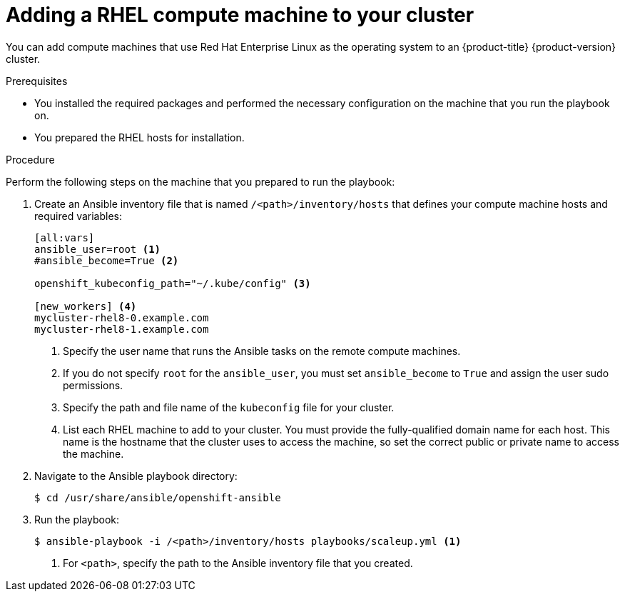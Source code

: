 // Module included in the following assemblies:
//
// * machine_management/adding-rhel-compute.adoc
// * post_installation_configuration/node-tasks.adoc

[id="rhel-adding-node_{context}"]
= Adding a RHEL compute machine to your cluster

[role="_abstract"]
You can add compute machines that use Red Hat Enterprise Linux as the operating system to an {product-title} {product-version} cluster.

.Prerequisites

* You installed the required packages and performed the necessary configuration on the machine that you run the playbook on.
* You prepared the RHEL hosts for installation.

.Procedure

Perform the following steps on the machine that you prepared to run the playbook:

. Create an Ansible inventory file that is named `/<path>/inventory/hosts` that defines your compute machine hosts and required variables:
+
----
[all:vars]
ansible_user=root <1>
#ansible_become=True <2>

openshift_kubeconfig_path="~/.kube/config" <3>

[new_workers] <4>
mycluster-rhel8-0.example.com
mycluster-rhel8-1.example.com
----
<1> Specify the user name that runs the Ansible tasks on the remote compute machines.
<2> If you do not specify `root` for the `ansible_user`, you must set `ansible_become` to `True` and assign the user sudo permissions.
<3> Specify the path and file name of the `kubeconfig` file for your cluster.
<4> List each RHEL machine to add to your cluster. You must provide the fully-qualified domain name for each host. This name is the hostname that the cluster uses to access the machine, so set the correct public or private name to access the machine.

. Navigate to the Ansible playbook directory:
+
[source,terminal]
----
$ cd /usr/share/ansible/openshift-ansible
----

. Run the playbook:
+
[source,terminal]
----
$ ansible-playbook -i /<path>/inventory/hosts playbooks/scaleup.yml <1>
----
<1> For `<path>`, specify the path to the Ansible inventory file that you created.
